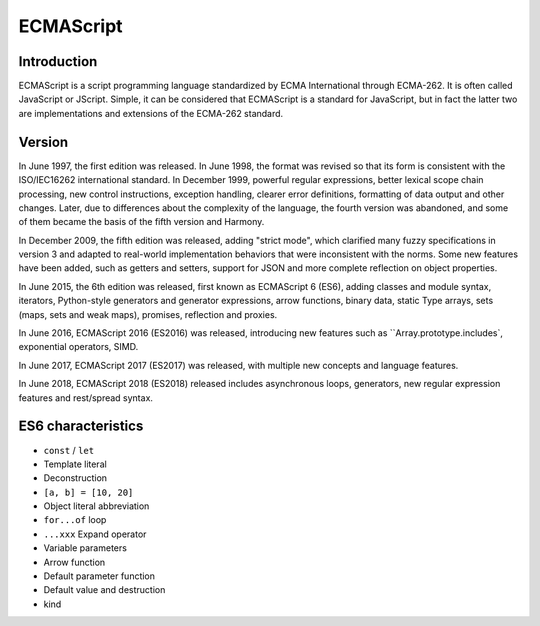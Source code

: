 ECMAScript
========================================

Introduction
----------------------------------------
ECMAScript is a script programming language standardized by ECMA International through ECMA-262. It is often called JavaScript or JScript. Simple, it can be considered that ECMAScript is a standard for JavaScript, but in fact the latter two are implementations and extensions of the ECMA-262 standard.

Version
----------------------------------------
In June 1997, the first edition was released. In June 1998, the format was revised so that its form is consistent with the ISO/IEC16262 international standard. In December 1999, powerful regular expressions, better lexical scope chain processing, new control instructions, exception handling, clearer error definitions, formatting of data output and other changes. Later, due to differences about the complexity of the language, the fourth version was abandoned, and some of them became the basis of the fifth version and Harmony.

In December 2009, the fifth edition was released, adding "strict mode", which clarified many fuzzy specifications in version 3 and adapted to real-world implementation behaviors that were inconsistent with the norms. Some new features have been added, such as getters and setters, support for JSON and more complete reflection on object properties.

In June 2015, the 6th edition was released, first known as ECMAScript 6 (ES6), adding classes and module syntax, iterators, Python-style generators and generator expressions, arrow functions, binary data, static Type arrays, sets (maps, sets and weak maps), promises, reflection and proxies.

In June 2016, ECMAScript 2016 (ES2016) was released, introducing new features such as ``Array.prototype.includes`, exponential operators, SIMD.

In June 2017, ECMAScript 2017 (ES2017) was released, with multiple new concepts and language features.

In June 2018, ECMAScript 2018 (ES2018) released includes asynchronous loops, generators, new regular expression features and rest/spread syntax.

ES6 characteristics
----------------------------------------
- ``const`` / ``let``
- Template literal
- Deconstruction
- ``[a, b] = [10, 20]``
- Object literal abbreviation
- ``for...of`` loop
- ``...xxx`` Expand operator
- Variable parameters
- Arrow function
- Default parameter function
- Default value and destruction
- kind
